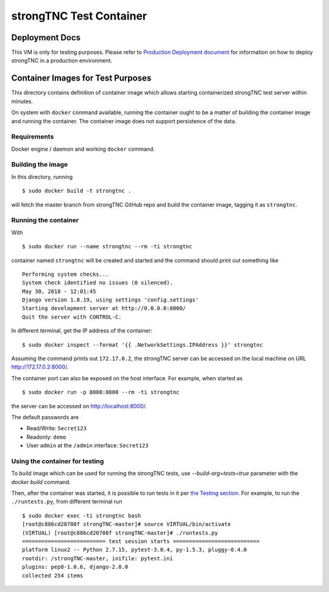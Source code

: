 
strongTNC Test Container
########################

Deployment Docs
===============

This VM is only for testing purposes. Please refer to
`Production Deployment document <../docs/deployment.rst>`_
for information on how to deploy strongTNC in a production environment.

Container Images for Test Purposes
==================================

This directory contains definition of container image which allows
starting containerized strongTNC test server within minutes.

On system with ``docker`` command available, running the container
ought to be a matter of building the container image and running the
container. The container image does not support persistence of the
data.

Requirements
------------

Docker engine / daemon and working ``docker`` command.

Building the image
------------------

In this directory, running

::

    $ sudo docker build -t strongtnc .

will fetch the master branch from strongTNC GitHub repo and build
the container image, tagging it as ``strongtnc``.

Running the container
---------------------

With

::

    $ sudo docker run --name strongtnc --rm -ti strongtnc

container named ``strongtnc`` will be created and started and the
command should print out something like

::

    Performing system checks...
    System check identified no issues (0 silenced).
    May 30, 2018 - 12:01:45
    Django version 1.8.19, using settings 'config.settings'
    Starting development server at http://0.0.0.0:8000/
    Quit the server with CONTROL-C.

In different terminal, get the IP address of the container::

    $ sudo docker inspect --format '{{ .NetworkSettings.IPAddress }}' strongtnc

Assuming the command prints out ``172.17.0.2``, the strongTNC server
can be accessed on the local machine on URL http://172.17.0.2:8000/.

The container port can also be exposed on the host interface. For
example, when started as

::

    $ sudo docker run -p 8000:8000 --rm -ti strongtnc

the server can be accessed on http://localhost:8000/.

The default passwords are

- Read/Write: ``Secret123``
- Readonly: ``demo``
- User ``admin`` at the ``/admin`` interface: ``Secret123``

Using the container for testing
-------------------------------

To build image which can be used for running the strongTNC tests, use
`--build-arg=tests=true` parameter with the `docker build` command.

Then, after the container was started, it is possible to run tests in it
per `the Testing section <../README.rst#testing>`_.
For example, to run the ``./runtests.py``, from different terminal run

::

    $ sudo docker exec -ti strongtnc bash
    [root@c886cd20708f strongTNC-master]# source VIRTUAL/bin/activate
    (VIRTUAL) [root@c886cd20708f strongTNC-master]# ./runtests.py
    ========================== test session starts ===========================
    platform linux2 -- Python 2.7.15, pytest-3.0.4, py-1.5.3, pluggy-0.4.0
    rootdir: /strongTNC-master, inifile: pytest.ini
    plugins: pep8-1.0.6, django-2.8.0
    collected 254 items

